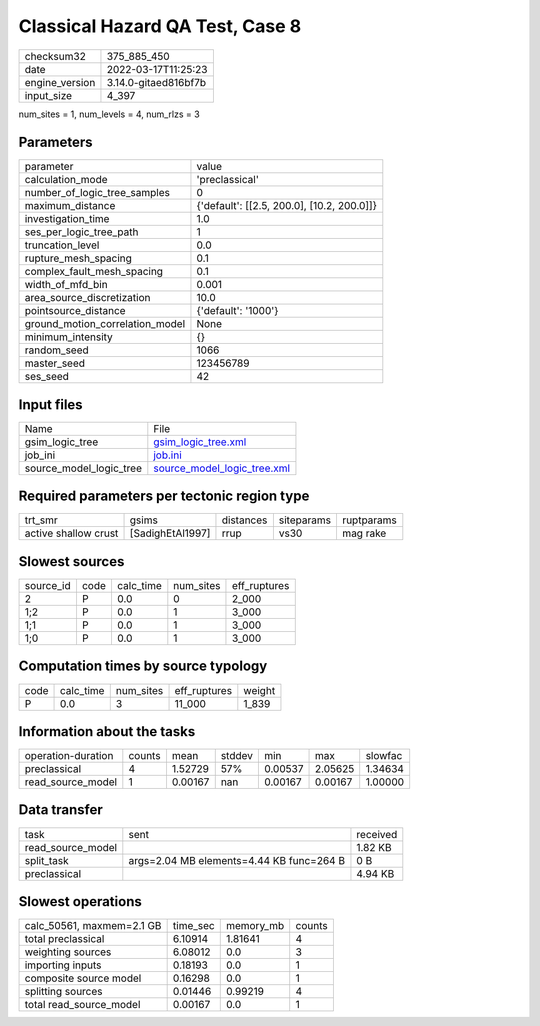 Classical Hazard QA Test, Case 8
================================

+----------------+----------------------+
| checksum32     | 375_885_450          |
+----------------+----------------------+
| date           | 2022-03-17T11:25:23  |
+----------------+----------------------+
| engine_version | 3.14.0-gitaed816bf7b |
+----------------+----------------------+
| input_size     | 4_397                |
+----------------+----------------------+

num_sites = 1, num_levels = 4, num_rlzs = 3

Parameters
----------
+---------------------------------+--------------------------------------------+
| parameter                       | value                                      |
+---------------------------------+--------------------------------------------+
| calculation_mode                | 'preclassical'                             |
+---------------------------------+--------------------------------------------+
| number_of_logic_tree_samples    | 0                                          |
+---------------------------------+--------------------------------------------+
| maximum_distance                | {'default': [[2.5, 200.0], [10.2, 200.0]]} |
+---------------------------------+--------------------------------------------+
| investigation_time              | 1.0                                        |
+---------------------------------+--------------------------------------------+
| ses_per_logic_tree_path         | 1                                          |
+---------------------------------+--------------------------------------------+
| truncation_level                | 0.0                                        |
+---------------------------------+--------------------------------------------+
| rupture_mesh_spacing            | 0.1                                        |
+---------------------------------+--------------------------------------------+
| complex_fault_mesh_spacing      | 0.1                                        |
+---------------------------------+--------------------------------------------+
| width_of_mfd_bin                | 0.001                                      |
+---------------------------------+--------------------------------------------+
| area_source_discretization      | 10.0                                       |
+---------------------------------+--------------------------------------------+
| pointsource_distance            | {'default': '1000'}                        |
+---------------------------------+--------------------------------------------+
| ground_motion_correlation_model | None                                       |
+---------------------------------+--------------------------------------------+
| minimum_intensity               | {}                                         |
+---------------------------------+--------------------------------------------+
| random_seed                     | 1066                                       |
+---------------------------------+--------------------------------------------+
| master_seed                     | 123456789                                  |
+---------------------------------+--------------------------------------------+
| ses_seed                        | 42                                         |
+---------------------------------+--------------------------------------------+

Input files
-----------
+-------------------------+--------------------------------------------------------------+
| Name                    | File                                                         |
+-------------------------+--------------------------------------------------------------+
| gsim_logic_tree         | `gsim_logic_tree.xml <gsim_logic_tree.xml>`_                 |
+-------------------------+--------------------------------------------------------------+
| job_ini                 | `job.ini <job.ini>`_                                         |
+-------------------------+--------------------------------------------------------------+
| source_model_logic_tree | `source_model_logic_tree.xml <source_model_logic_tree.xml>`_ |
+-------------------------+--------------------------------------------------------------+

Required parameters per tectonic region type
--------------------------------------------
+----------------------+------------------+-----------+------------+------------+
| trt_smr              | gsims            | distances | siteparams | ruptparams |
+----------------------+------------------+-----------+------------+------------+
| active shallow crust | [SadighEtAl1997] | rrup      | vs30       | mag rake   |
+----------------------+------------------+-----------+------------+------------+

Slowest sources
---------------
+-----------+------+-----------+-----------+--------------+
| source_id | code | calc_time | num_sites | eff_ruptures |
+-----------+------+-----------+-----------+--------------+
| 2         | P    | 0.0       | 0         | 2_000        |
+-----------+------+-----------+-----------+--------------+
| 1;2       | P    | 0.0       | 1         | 3_000        |
+-----------+------+-----------+-----------+--------------+
| 1;1       | P    | 0.0       | 1         | 3_000        |
+-----------+------+-----------+-----------+--------------+
| 1;0       | P    | 0.0       | 1         | 3_000        |
+-----------+------+-----------+-----------+--------------+

Computation times by source typology
------------------------------------
+------+-----------+-----------+--------------+--------+
| code | calc_time | num_sites | eff_ruptures | weight |
+------+-----------+-----------+--------------+--------+
| P    | 0.0       | 3         | 11_000       | 1_839  |
+------+-----------+-----------+--------------+--------+

Information about the tasks
---------------------------
+--------------------+--------+---------+--------+---------+---------+---------+
| operation-duration | counts | mean    | stddev | min     | max     | slowfac |
+--------------------+--------+---------+--------+---------+---------+---------+
| preclassical       | 4      | 1.52729 | 57%    | 0.00537 | 2.05625 | 1.34634 |
+--------------------+--------+---------+--------+---------+---------+---------+
| read_source_model  | 1      | 0.00167 | nan    | 0.00167 | 0.00167 | 1.00000 |
+--------------------+--------+---------+--------+---------+---------+---------+

Data transfer
-------------
+-------------------+------------------------------------------+----------+
| task              | sent                                     | received |
+-------------------+------------------------------------------+----------+
| read_source_model |                                          | 1.82 KB  |
+-------------------+------------------------------------------+----------+
| split_task        | args=2.04 MB elements=4.44 KB func=264 B | 0 B      |
+-------------------+------------------------------------------+----------+
| preclassical      |                                          | 4.94 KB  |
+-------------------+------------------------------------------+----------+

Slowest operations
------------------
+---------------------------+----------+-----------+--------+
| calc_50561, maxmem=2.1 GB | time_sec | memory_mb | counts |
+---------------------------+----------+-----------+--------+
| total preclassical        | 6.10914  | 1.81641   | 4      |
+---------------------------+----------+-----------+--------+
| weighting sources         | 6.08012  | 0.0       | 3      |
+---------------------------+----------+-----------+--------+
| importing inputs          | 0.18193  | 0.0       | 1      |
+---------------------------+----------+-----------+--------+
| composite source model    | 0.16298  | 0.0       | 1      |
+---------------------------+----------+-----------+--------+
| splitting sources         | 0.01446  | 0.99219   | 4      |
+---------------------------+----------+-----------+--------+
| total read_source_model   | 0.00167  | 0.0       | 1      |
+---------------------------+----------+-----------+--------+